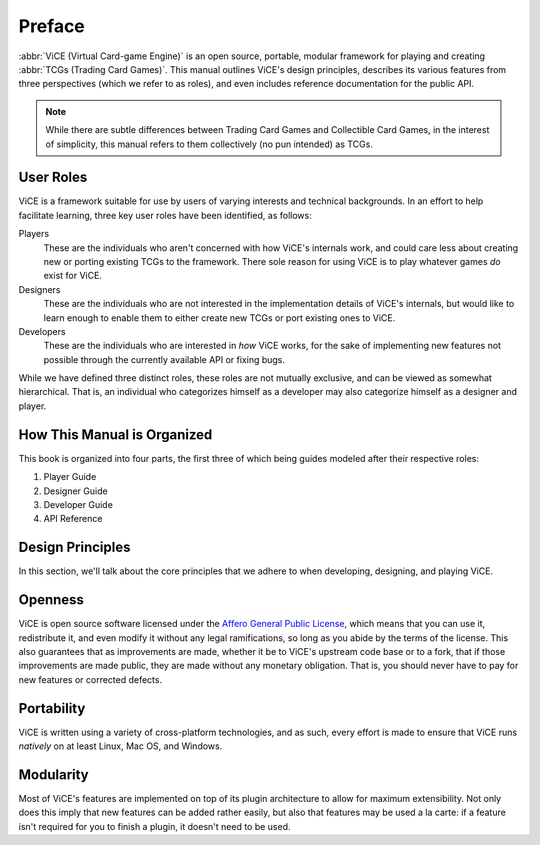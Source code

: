 Preface
=======
:abbr:`ViCE (Virtual Card-game Engine)` is an open source, portable, modular 
framework for playing and creating :abbr:`TCGs (Trading Card Games)`. This 
manual outlines ViCE's design principles, describes its various features from 
three perspectives (which we refer to as roles), and even includes reference 
documentation for the public API.

.. note::
    While there are subtle differences between Trading Card Games and
    Collectible Card Games, in the interest of simplicity, this manual refers
    to them collectively (no pun intended) as TCGs. 

User Roles
----------
ViCE is a framework suitable for use by users 
of varying interests and technical backgrounds. In an effort to help facilitate 
learning, three key user roles have been identified, as follows:

Players
    These are the individuals who aren't concerned with how 
    ViCE's internals work, and could care less 
    about creating new or porting existing TCGs to 
    the framework. There sole reason for using 
    ViCE is to play whatever games *do* 
    exist for ViCE.

Designers
    These are the individuals who are not interested in the
    implementation details of ViCE's internals, 
    but would like to learn enough to enable them to either create new TCGs or 
    port existing ones to ViCE.
 
Developers
    These are the individuals who are interested in *how* 
    ViCE works, for the sake of implementing 
    new features not possible through the currently available API or fixing bugs.

While we have defined three distinct roles, these roles are not mutually
exclusive, and can be viewed as somewhat hierarchical. That is, an individual
who categorizes himself as a developer may also categorize himself as a
designer and player.

How This Manual is Organized
----------------------------
This book is organized into four parts, the first three of which being guides
modeled after their respective roles:

#. Player Guide
#. Designer Guide
#. Developer Guide
#. API Reference

Design Principles
-----------------
In this section, we'll talk about the core principles that we adhere to when
developing, designing, and playing ViCE.

Openness
--------
ViCE is open source software licensed under 
the `Affero General Public License <http://www.gnu.org/licenses/agpl-3.0.html>`_,
which means that you can use it, redistribute it, and even modify it without
any legal ramifications, so long as you abide by the terms of the license. 
This also guarantees that as improvements are made, whether it be to 
ViCE's upstream code base or to a fork, that 
if those improvements are made public, they are made without any monetary 
obligation. That is, you should never have to pay for new features or corrected defects.

Portability
-----------
ViCE is written using a variety of 
cross-platform technologies, and as such, every effort is made to ensure that 
ViCE runs *natively* on at least Linux, 
Mac OS, and Windows. 

Modularity
----------
Most of ViCE's features are implemented on top 
of its plugin architecture to allow for maximum extensibility. Not only does 
this imply that new features can be added rather easily, but also that features 
may be used a la carte: if a feature isn't required for you to finish a plugin, 
it doesn't need to be used.

